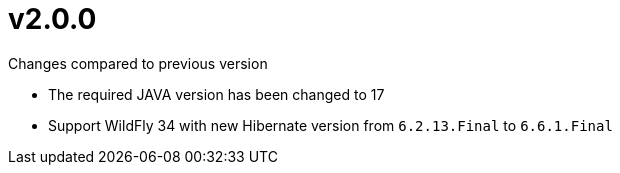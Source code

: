= v2.0.0

.Changes compared to previous version

* The required JAVA version has been changed to 17
* Support WildFly 34 with new Hibernate version from `6.2.13.Final` to `6.6.1.Final`

